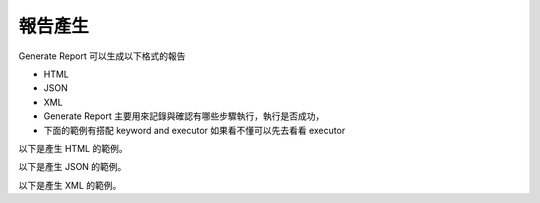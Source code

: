 報告產生
----

Generate Report 可以生成以下格式的報告

* HTML
* JSON
* XML
* Generate Report 主要用來記錄與確認有哪些步驟執行，執行是否成功，
* 下面的範例有搭配 keyword and executor 如果看不懂可以先去看看 executor

以下是產生 HTML 的範例。

.. code-block:: python


以下是產生 JSON 的範例。

.. code-block:: python


以下是產生 XML 的範例。

.. code-block:: python

